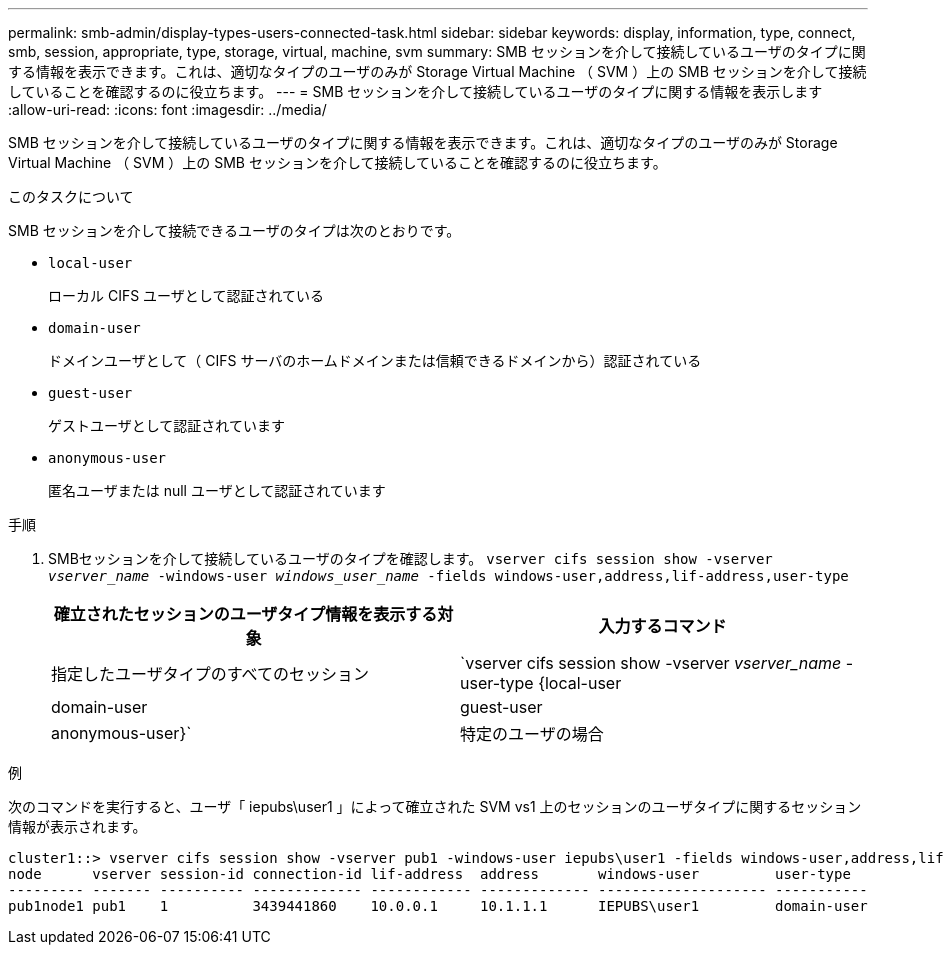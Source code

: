 ---
permalink: smb-admin/display-types-users-connected-task.html 
sidebar: sidebar 
keywords: display, information, type, connect, smb, session, appropriate, type, storage, virtual, machine, svm 
summary: SMB セッションを介して接続しているユーザのタイプに関する情報を表示できます。これは、適切なタイプのユーザのみが Storage Virtual Machine （ SVM ）上の SMB セッションを介して接続していることを確認するのに役立ちます。 
---
= SMB セッションを介して接続しているユーザのタイプに関する情報を表示します
:allow-uri-read: 
:icons: font
:imagesdir: ../media/


[role="lead"]
SMB セッションを介して接続しているユーザのタイプに関する情報を表示できます。これは、適切なタイプのユーザのみが Storage Virtual Machine （ SVM ）上の SMB セッションを介して接続していることを確認するのに役立ちます。

.このタスクについて
SMB セッションを介して接続できるユーザのタイプは次のとおりです。

* `local-user`
+
ローカル CIFS ユーザとして認証されている

* `domain-user`
+
ドメインユーザとして（ CIFS サーバのホームドメインまたは信頼できるドメインから）認証されている

* `guest-user`
+
ゲストユーザとして認証されています

* `anonymous-user`
+
匿名ユーザまたは null ユーザとして認証されています



.手順
. SMBセッションを介して接続しているユーザのタイプを確認します。 `vserver cifs session show -vserver _vserver_name_ -windows-user _windows_user_name_ -fields windows-user,address,lif-address,user-type`
+
|===
| 確立されたセッションのユーザタイプ情報を表示する対象 | 入力するコマンド 


 a| 
指定したユーザタイプのすべてのセッション
 a| 
`vserver cifs session show -vserver _vserver_name_ -user-type {local-user|domain-user|guest-user|anonymous-user}`



 a| 
特定のユーザの場合
 a| 
`vserver cifs session show -vserver _vserver_name_ -windows-user _windows_user_name_ -fields windows-user,address,lif-address,user-type`

|===


.例
次のコマンドを実行すると、ユーザ「 iepubs\user1 」によって確立された SVM vs1 上のセッションのユーザタイプに関するセッション情報が表示されます。

[listing]
----
cluster1::> vserver cifs session show -vserver pub1 -windows-user iepubs\user1 -fields windows-user,address,lif-address,user-type
node      vserver session-id connection-id lif-address  address       windows-user         user-type
--------- ------- ---------- ------------- ------------ ------------- -------------------- -----------
pub1node1 pub1    1          3439441860    10.0.0.1     10.1.1.1      IEPUBS\user1         domain-user
----